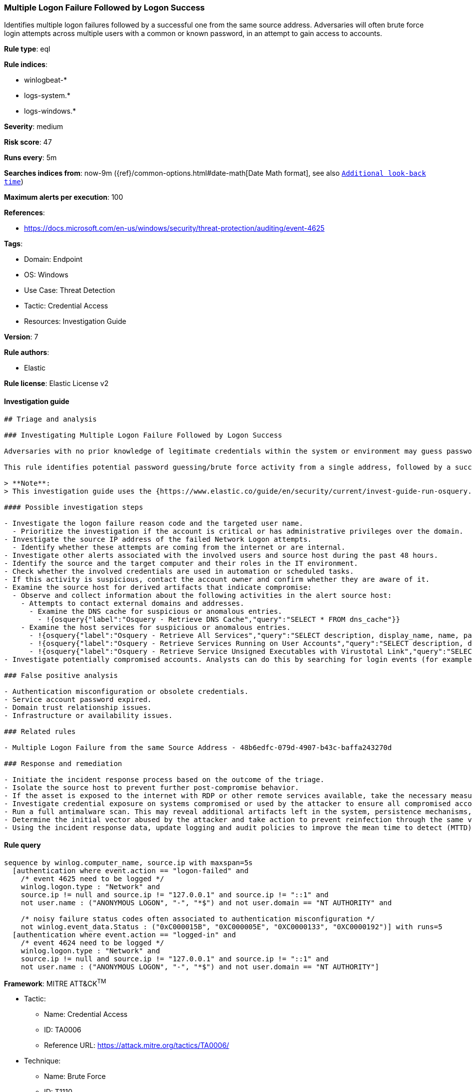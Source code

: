 [[multiple-logon-failure-followed-by-logon-success]]
=== Multiple Logon Failure Followed by Logon Success

Identifies multiple logon failures followed by a successful one from the same source address. Adversaries will often brute force login attempts across multiple users with a common or known password, in an attempt to gain access to accounts.

*Rule type*: eql

*Rule indices*:

* winlogbeat-*
* logs-system.*
* logs-windows.*

*Severity*: medium

*Risk score*: 47

*Runs every*: 5m

*Searches indices from*: now-9m ({ref}/common-options.html#date-math[Date Math format], see also <<rule-schedule, `Additional look-back time`>>)

*Maximum alerts per execution*: 100

*References*:

* https://docs.microsoft.com/en-us/windows/security/threat-protection/auditing/event-4625

*Tags*:

* Domain: Endpoint
* OS: Windows
* Use Case: Threat Detection
* Tactic: Credential Access
* Resources: Investigation Guide

*Version*: 7

*Rule authors*:

* Elastic

*Rule license*: Elastic License v2


==== Investigation guide


[source, markdown]
----------------------------------
## Triage and analysis

### Investigating Multiple Logon Failure Followed by Logon Success

Adversaries with no prior knowledge of legitimate credentials within the system or environment may guess passwords to attempt access to accounts. Without knowledge of the password for an account, an adversary may opt to guess the password using a repetitive or iterative mechanism systematically. More details can be found [here](https://attack.mitre.org/techniques/T1110/001/).

This rule identifies potential password guessing/brute force activity from a single address, followed by a successful logon, indicating that an attacker potentially successfully compromised the account.

> **Note**:
> This investigation guide uses the {https://www.elastic.co/guide/en/security/current/invest-guide-run-osquery.html}[Osquery Markdown Plugin] introduced in Elastic Stack version 8.5.0. Older Elastic Stack versions will display unrendered Markdown in this guide.

#### Possible investigation steps

- Investigate the logon failure reason code and the targeted user name.
  - Prioritize the investigation if the account is critical or has administrative privileges over the domain.
- Investigate the source IP address of the failed Network Logon attempts.
  - Identify whether these attempts are coming from the internet or are internal.
- Investigate other alerts associated with the involved users and source host during the past 48 hours.
- Identify the source and the target computer and their roles in the IT environment.
- Check whether the involved credentials are used in automation or scheduled tasks.
- If this activity is suspicious, contact the account owner and confirm whether they are aware of it.
- Examine the source host for derived artifacts that indicate compromise:
  - Observe and collect information about the following activities in the alert source host:
    - Attempts to contact external domains and addresses.
      - Examine the DNS cache for suspicious or anomalous entries.
        - !{osquery{"label":"Osquery - Retrieve DNS Cache","query":"SELECT * FROM dns_cache"}}
    - Examine the host services for suspicious or anomalous entries.
      - !{osquery{"label":"Osquery - Retrieve All Services","query":"SELECT description, display_name, name, path, pid, service_type, start_type, status, user_account FROM services"}}
      - !{osquery{"label":"Osquery - Retrieve Services Running on User Accounts","query":"SELECT description, display_name, name, path, pid, service_type, start_type, status, user_account FROM services WHERE\nNOT (user_account LIKE '%LocalSystem' OR user_account LIKE '%LocalService' OR user_account LIKE '%NetworkService' OR\nuser_account == null)\n"}}
      - !{osquery{"label":"Osquery - Retrieve Service Unsigned Executables with Virustotal Link","query":"SELECT concat('https://www.virustotal.com/gui/file/', sha1) AS VtLink, name, description, start_type, status, pid,\nservices.path FROM services JOIN authenticode ON services.path = authenticode.path OR services.module_path =\nauthenticode.path JOIN hash ON services.path = hash.path WHERE authenticode.result != 'trusted'\n"}}
- Investigate potentially compromised accounts. Analysts can do this by searching for login events (for example, 4624) to the host which is the source of this activity.

### False positive analysis

- Authentication misconfiguration or obsolete credentials.
- Service account password expired.
- Domain trust relationship issues.
- Infrastructure or availability issues.

### Related rules

- Multiple Logon Failure from the same Source Address - 48b6edfc-079d-4907-b43c-baffa243270d

### Response and remediation

- Initiate the incident response process based on the outcome of the triage.
- Isolate the source host to prevent further post-compromise behavior.
- If the asset is exposed to the internet with RDP or other remote services available, take the necessary measures to restrict access to the asset. If not possible, limit the access via the firewall to only the needed IP addresses. Also, ensure the system uses robust authentication mechanisms and is patched regularly.
- Investigate credential exposure on systems compromised or used by the attacker to ensure all compromised accounts are identified. Reset passwords for these accounts and other potentially compromised credentials, such as email, business systems, and web services.
- Run a full antimalware scan. This may reveal additional artifacts left in the system, persistence mechanisms, and malware components.
- Determine the initial vector abused by the attacker and take action to prevent reinfection through the same vector.
- Using the incident response data, update logging and audit policies to improve the mean time to detect (MTTD) and the mean time to respond (MTTR).
----------------------------------

==== Rule query


[source, js]
----------------------------------
sequence by winlog.computer_name, source.ip with maxspan=5s
  [authentication where event.action == "logon-failed" and
    /* event 4625 need to be logged */
    winlog.logon.type : "Network" and
    source.ip != null and source.ip != "127.0.0.1" and source.ip != "::1" and
    not user.name : ("ANONYMOUS LOGON", "-", "*$") and not user.domain == "NT AUTHORITY" and

    /* noisy failure status codes often associated to authentication misconfiguration */
    not winlog.event_data.Status : ("0xC000015B", "0XC000005E", "0XC0000133", "0XC0000192")] with runs=5
  [authentication where event.action == "logged-in" and
    /* event 4624 need to be logged */
    winlog.logon.type : "Network" and
    source.ip != null and source.ip != "127.0.0.1" and source.ip != "::1" and
    not user.name : ("ANONYMOUS LOGON", "-", "*$") and not user.domain == "NT AUTHORITY"]

----------------------------------

*Framework*: MITRE ATT&CK^TM^

* Tactic:
** Name: Credential Access
** ID: TA0006
** Reference URL: https://attack.mitre.org/tactics/TA0006/
* Technique:
** Name: Brute Force
** ID: T1110
** Reference URL: https://attack.mitre.org/techniques/T1110/
* Sub-technique:
** Name: Password Guessing
** ID: T1110.001
** Reference URL: https://attack.mitre.org/techniques/T1110/001/
* Sub-technique:
** Name: Password Spraying
** ID: T1110.003
** Reference URL: https://attack.mitre.org/techniques/T1110/003/
